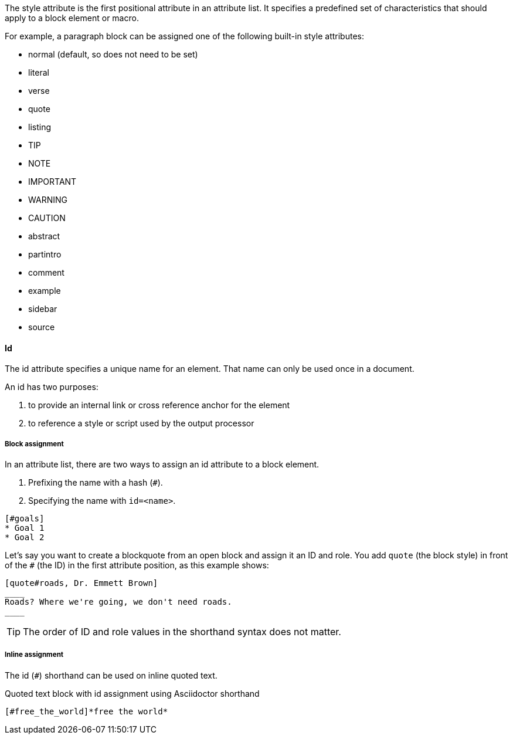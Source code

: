 ////
Included in:

- user-manual: Attributes: Style
////

// tag::intro[]
The style attribute is the first positional attribute in an attribute list.
It specifies a predefined set of characteristics that should apply to a block element or macro.

For example, a paragraph block can be assigned one of the following built-in style attributes:

* normal (default, so does not need to be set)
* literal
* verse
* quote
* listing
* TIP
* NOTE
* IMPORTANT
* WARNING
* CAUTION
* abstract
* partintro
* comment
* example
* sidebar
* source

// end::intro[]

==== Id
// tag::id[]
The id attribute specifies a unique name for an element.
That name can only be used once in a document.

An id has two purposes:

. to provide an internal link or cross reference anchor for the element
. to reference a style or script used by the output processor
// end::id[]

////
BlockId

NOTE: Section pending
////

===== Block assignment
// tag::bl[]
In an attribute list, there are two ways to assign an id attribute to a block element.

. Prefixing the name with a hash (`#`).
. Specifying the name with `id=<name>`.

[source]
----
[#goals]
* Goal 1
* Goal 2
----

Let's say you want to create a blockquote from an open block and assign it an ID and role.
You add `quote` (the block style) in front of the `#` (the ID) in the first attribute position, as this example shows:

[source]
----
[quote#roads, Dr. Emmett Brown]
____
Roads? Where we're going, we don't need roads.
____
----

TIP: The order of ID and role values in the shorthand syntax does not matter.
// end::bl[]

===== Inline assignment
// tag::in[]
The id (`#`) shorthand can be used on inline quoted text.

.Quoted text block with id assignment using Asciidoctor shorthand
----
[#free_the_world]*free the world*
----
// end::in[]

////
.Quoted text block with `id` assignment using traditional AsciiDoc syntax
----
[[free_the_world]]*free the world*
----
////
